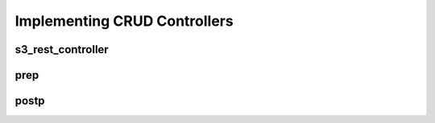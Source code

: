 Implementing CRUD Controllers
=============================

s3_rest_controller
------------------

prep
----

postp
-----
